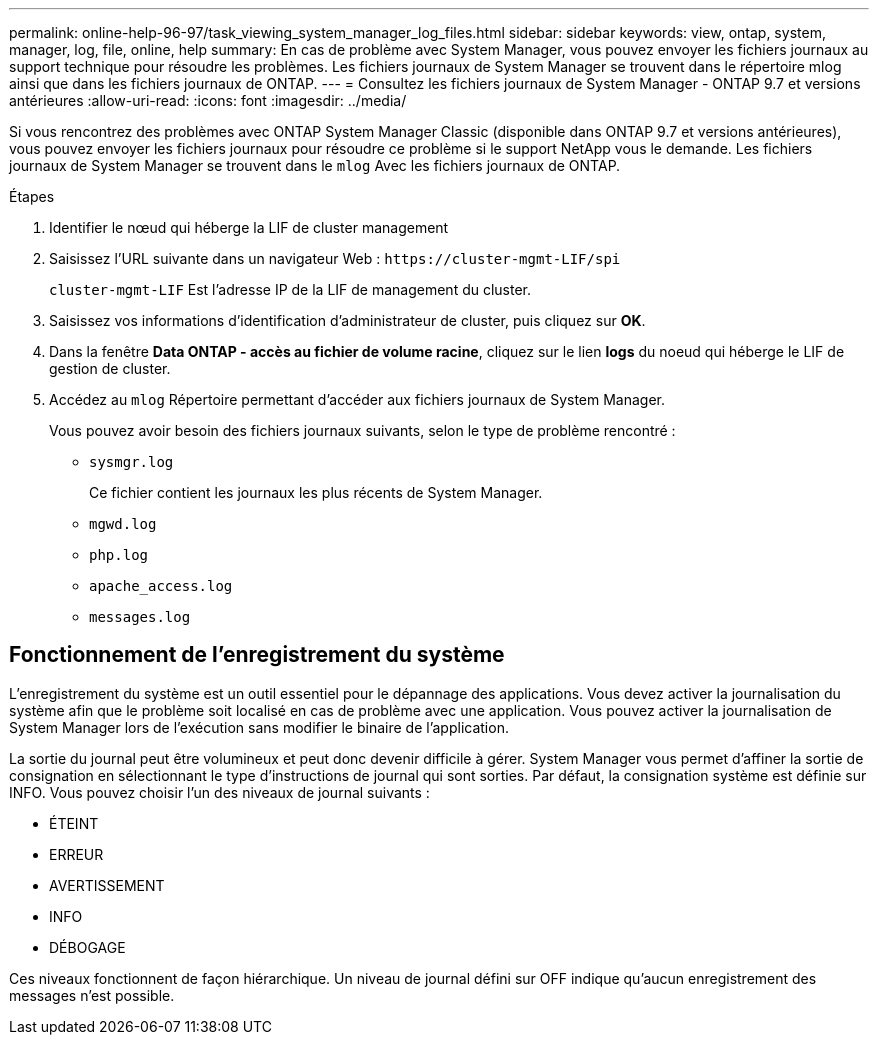 ---
permalink: online-help-96-97/task_viewing_system_manager_log_files.html 
sidebar: sidebar 
keywords: view, ontap, system, manager, log, file, online, help 
summary: En cas de problème avec System Manager, vous pouvez envoyer les fichiers journaux au support technique pour résoudre les problèmes. Les fichiers journaux de System Manager se trouvent dans le répertoire mlog ainsi que dans les fichiers journaux de ONTAP. 
---
= Consultez les fichiers journaux de System Manager - ONTAP 9.7 et versions antérieures
:allow-uri-read: 
:icons: font
:imagesdir: ../media/


[role="lead"]
Si vous rencontrez des problèmes avec ONTAP System Manager Classic (disponible dans ONTAP 9.7 et versions antérieures), vous pouvez envoyer les fichiers journaux pour résoudre ce problème si le support NetApp vous le demande. Les fichiers journaux de System Manager se trouvent dans le `mlog` Avec les fichiers journaux de ONTAP.

.Étapes
. Identifier le nœud qui héberge la LIF de cluster management
. Saisissez l'URL suivante dans un navigateur Web : `+https://cluster-mgmt-LIF/spi+`
+
`cluster-mgmt-LIF` Est l'adresse IP de la LIF de management du cluster.

. Saisissez vos informations d'identification d'administrateur de cluster, puis cliquez sur *OK*.
. Dans la fenêtre *Data ONTAP - accès au fichier de volume racine*, cliquez sur le lien *logs* du noeud qui héberge le LIF de gestion de cluster.
. Accédez au `mlog` Répertoire permettant d'accéder aux fichiers journaux de System Manager.
+
Vous pouvez avoir besoin des fichiers journaux suivants, selon le type de problème rencontré :

+
** `sysmgr.log`
+
Ce fichier contient les journaux les plus récents de System Manager.

** `mgwd.log`
** `php.log`
** `apache_access.log`
** `messages.log`






== Fonctionnement de l'enregistrement du système

L'enregistrement du système est un outil essentiel pour le dépannage des applications. Vous devez activer la journalisation du système afin que le problème soit localisé en cas de problème avec une application. Vous pouvez activer la journalisation de System Manager lors de l'exécution sans modifier le binaire de l'application.

La sortie du journal peut être volumineux et peut donc devenir difficile à gérer. System Manager vous permet d'affiner la sortie de consignation en sélectionnant le type d'instructions de journal qui sont sorties. Par défaut, la consignation système est définie sur INFO. Vous pouvez choisir l'un des niveaux de journal suivants :

* ÉTEINT
* ERREUR
* AVERTISSEMENT
* INFO
* DÉBOGAGE


Ces niveaux fonctionnent de façon hiérarchique. Un niveau de journal défini sur OFF indique qu'aucun enregistrement des messages n'est possible.
